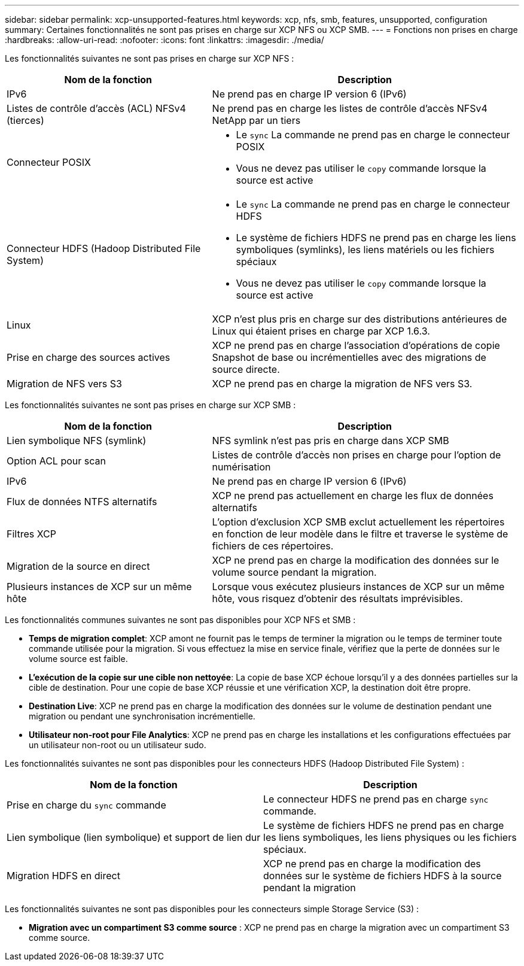 ---
sidebar: sidebar 
permalink: xcp-unsupported-features.html 
keywords: xcp, nfs, smb, features, unsupported, configuration 
summary: Certaines fonctionnalités ne sont pas prises en charge sur XCP NFS ou XCP SMB. 
---
= Fonctions non prises en charge
:hardbreaks:
:allow-uri-read: 
:nofooter: 
:icons: font
:linkattrs: 
:imagesdir: ./media/


[role="lead"]
Les fonctionnalités suivantes ne sont pas prises en charge sur XCP NFS :

[cols="40,60"]
|===
| Nom de la fonction | Description 


| IPv6 | Ne prend pas en charge IP version 6 (IPv6) 


| Listes de contrôle d'accès (ACL) NFSv4 (tierces) | Ne prend pas en charge les listes de contrôle d'accès NFSv4 NetApp par un tiers 


| Connecteur POSIX  a| 
* Le `sync` La commande ne prend pas en charge le connecteur POSIX
* Vous ne devez pas utiliser le `copy` commande lorsque la source est active




| Connecteur HDFS (Hadoop Distributed File System)  a| 
* Le `sync` La commande ne prend pas en charge le connecteur HDFS
* Le système de fichiers HDFS ne prend pas en charge les liens symboliques (symlinks), les liens matériels ou les fichiers spéciaux
* Vous ne devez pas utiliser le `copy` commande lorsque la source est active




| Linux | XCP n'est plus pris en charge sur des distributions antérieures de Linux qui étaient prises en charge par XCP 1.6.3. 


| Prise en charge des sources actives | XCP ne prend pas en charge l'association d'opérations de copie Snapshot de base ou incrémentielles avec des migrations de source directe. 


| Migration de NFS vers S3 | XCP ne prend pas en charge la migration de NFS vers S3. 
|===
Les fonctionnalités suivantes ne sont pas prises en charge sur XCP SMB :

[cols="40,60"]
|===
| Nom de la fonction | Description 


| Lien symbolique NFS (symlink) | NFS symlink n'est pas pris en charge dans XCP SMB 


| Option ACL pour scan | Listes de contrôle d'accès non prises en charge pour l'option de numérisation 


| IPv6 | Ne prend pas en charge IP version 6 (IPv6) 


| Flux de données NTFS alternatifs | XCP ne prend pas actuellement en charge les flux de données alternatifs 


| Filtres XCP | L'option d'exclusion XCP SMB exclut actuellement les répertoires en fonction de leur modèle dans le filtre et traverse le système de fichiers de ces répertoires. 


| Migration de la source en direct | XCP ne prend pas en charge la modification des données sur le volume source pendant la migration. 


| Plusieurs instances de XCP sur un même hôte | Lorsque vous exécutez plusieurs instances de XCP sur un même hôte, vous risquez d'obtenir des résultats imprévisibles. 
|===
Les fonctionnalités communes suivantes ne sont pas disponibles pour XCP NFS et SMB :

* *Temps de migration complet*: XCP amont ne fournit pas le temps de terminer la migration ou le temps de terminer toute commande utilisée pour la migration. Si vous effectuez la mise en service finale, vérifiez que la perte de données sur le volume source est faible.
* *L'exécution de la copie sur une cible non nettoyée*: La copie de base XCP échoue lorsqu'il y a des données partielles sur la cible de destination. Pour une copie de base XCP réussie et une vérification XCP, la destination doit être propre.
* *Destination Live*: XCP ne prend pas en charge la modification des données sur le volume de destination pendant une migration ou pendant une synchronisation incrémentielle.
* *Utilisateur non-root pour File Analytics*: XCP ne prend pas en charge les installations et les configurations effectuées par un utilisateur non-root ou un utilisateur sudo.


Les fonctionnalités suivantes ne sont pas disponibles pour les connecteurs HDFS (Hadoop Distributed File System) :

[cols="2*"]
|===
| Nom de la fonction | Description 


| Prise en charge du `sync` commande | Le connecteur HDFS ne prend pas en charge `sync` commande. 


| Lien symbolique (lien symbolique) et support de lien dur | Le système de fichiers HDFS ne prend pas en charge les liens symboliques, les liens physiques ou les fichiers spéciaux. 


| Migration HDFS en direct | XCP ne prend pas en charge la modification des données sur le système de fichiers HDFS à la source pendant la migration 
|===
Les fonctionnalités suivantes ne sont pas disponibles pour les connecteurs simple Storage Service (S3) :

* *Migration avec un compartiment S3 comme source* : XCP ne prend pas en charge la migration avec un compartiment S3 comme source.

